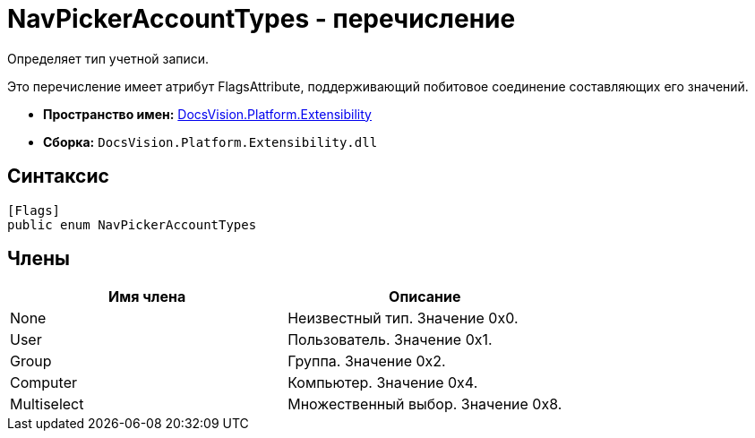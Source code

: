 = NavPickerAccountTypes - перечисление

Определяет тип учетной записи.

Это перечисление имеет атрибут FlagsAttribute, поддерживающий побитовое соединение составляющих его значений.

* *Пространство имен:* xref:api/DocsVision/Platform/Extensibility/Extensibility_NS.adoc[DocsVision.Platform.Extensibility]
* *Сборка:* `DocsVision.Platform.Extensibility.dll`

== Синтаксис

[source,csharp]
----
[Flags]
public enum NavPickerAccountTypes
----

== Члены

[cols=",",options="header"]
|===
|Имя члена |Описание
|None |Неизвестный тип. Значение 0x0.
|User |Пользователь. Значение 0x1.
|Group |Группа. Значение 0x2.
|Computer |Компьютер. Значение 0x4.
|Multiselect |Множественный выбор. Значение 0x8.
|===
